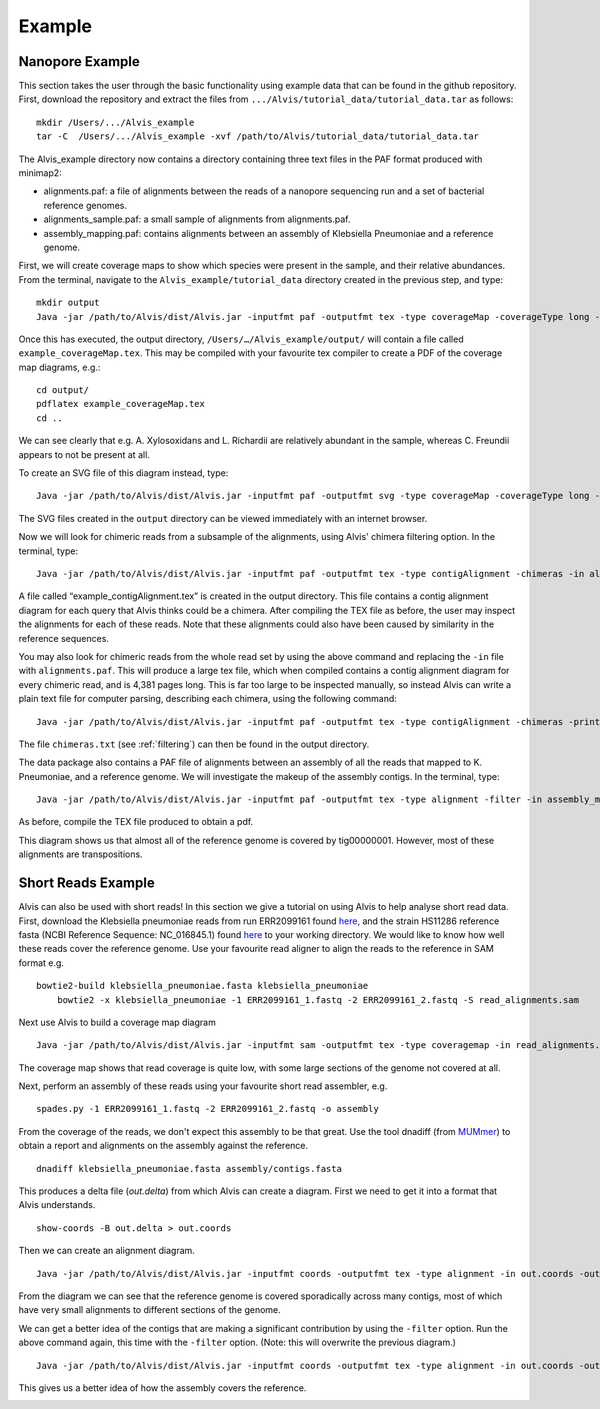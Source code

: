 Example
=================

Nanopore Example
-----------------

This section takes the user through the basic functionality using example data that can be found in the github repository. First, download the repository and extract the files from ``.../Alvis/tutorial_data/tutorial_data.tar`` as follows::

	mkdir /Users/.../Alvis_example
	tar -C  /Users/.../Alvis_example -xvf /path/to/Alvis/tutorial_data/tutorial_data.tar

The Alvis_example directory now contains a directory containing three text files in the PAF format produced with minimap2:

- alignments.paf: a file of alignments between the reads of a nanopore sequencing run and a set of bacterial reference genomes.
- alignments_sample.paf: a small sample of alignments from alignments.paf.
- assembly_mapping.paf: contains alignments between an assembly of Klebsiella Pneumoniae and a reference genome.

First, we will create coverage maps to show which species were present in the sample, and their relative abundances.  From the terminal, navigate to the ``Alvis_example/tutorial_data`` directory created in the previous step, and type::

	mkdir output
	Java -jar /path/to/Alvis/dist/Alvis.jar -inputfmt paf -outputfmt tex -type coverageMap -coverageType long -in alignments.paf -outdir output/ -out example

Once this has executed, the output directory, ``/Users/…/Alvis_example/output/`` will contain a file called ``example_coverageMap.tex``. This may be compiled with your favourite tex compiler to create a PDF of the coverage map diagrams, e.g.::

	cd output/
	pdflatex example_coverageMap.tex
	cd ..

.. image:: images/coverage_map_tutorial.png

We can see clearly that e.g. A. Xylosoxidans and L. Richardii are relatively abundant in the sample, whereas C. Freundii appears to not be present at all.

To create an SVG file of this diagram instead, type::

	Java -jar /path/to/Alvis/dist/Alvis.jar -inputfmt paf -outputfmt svg -type coverageMap -coverageType long -in alignments.paf -outdir output/ -out example

The SVG files created in the ``output`` directory can be viewed immediately with an internet browser. 

Now we will look for chimeric reads from a subsample of the alignments, using Alvis' chimera filtering option. In the terminal, type::

	Java -jar /path/to/Alvis/dist/Alvis.jar -inputfmt paf -outputfmt tex -type contigAlignment -chimeras -in alignments_sample.paf  -outdir output/ -out example

A file called “example_contigAlignment.tex” is created in the output directory. This file contains a contig alignment diagram for each query that Alvis thinks could be a chimera. After compiling the TEX file as before, the user may inspect the alignments for each of these reads. Note that these alignments could also have been caused by similarity in the reference sequences.

.. image:: images/chimeras_tutorial.png

You may also look for chimeric reads from the whole read set by using the above command and replacing the ``-in`` file with ``alignments.paf``. This will produce a large tex file, which when compiled contains a contig alignment diagram for every chimeric read, and is 4,381 pages long. This is far too large to be inspected manually, so instead Alvis can write a plain text file for computer parsing, describing each chimera, using the following command::

	Java -jar /path/to/Alvis/dist/Alvis.jar -inputfmt paf -outputfmt tex -type contigAlignment -chimeras -printChimeras -in alignments.paf  -outdir output/ -out example

The file ``chimeras.txt`` (see :ref:`filtering`) can then be found in the output directory.

The data package also contains a PAF file of alignments between an assembly of all the reads that mapped to K. Pneumoniae, and a reference genome. We will investigate the makeup of the assembly contigs. In the terminal, type::

	Java -jar /path/to/Alvis/dist/Alvis.jar -inputfmt paf -outputfmt tex -type alignment -filter -in assembly_mapping.paf  -outdir output/ -out example

As before, compile the TEX file produced to obtain a pdf.

.. image:: images/alignment_tutorial.png

This diagram shows us that almost all of the reference genome is covered by tig00000001. However, most of these alignments are transpositions.


Short Reads Example
---------------------

Alvis can also be used with short reads! In this section we give a tutorial on using Alvis to help analyse short read data. First, download the Klebsiella pneumoniae reads from run ERR2099161 found `here <https://www.ebi.ac.uk/ena/browser/view/PRJEB22207>`_, and the strain HS11286 reference fasta (NCBI Reference Sequence: NC_016845.1) found `here <https://www.ncbi.nlm.nih.gov/nuccore/NC_016845>`_ to your working directory. We would like to know how well these reads cover the reference genome. Use your favourite read aligner to align the reads to the reference in SAM format e.g. ::

    bowtie2-build klebsiella_pneumoniae.fasta klebsiella_pneumoniae
	bowtie2 -x klebsiella_pneumoniae -1 ERR2099161_1.fastq -2 ERR2099161_2.fastq -S read_alignments.sam

Next use Alvis to build a coverage map diagram ::

	Java -jar /path/to/Alvis/dist/Alvis.jar -inputfmt sam -outputfmt tex -type coveragemap -in read_alignments.sam -outdir alvis_coveragemap/ -out kleb_reads

The coverage map shows that read coverage is quite low, with some large sections of the genome not covered at all. 

.. image:: images/short_read_coverage.png

Next, perform an assembly of these reads using your favourite short read assembler, e.g. ::

	spades.py -1 ERR2099161_1.fastq -2 ERR2099161_2.fastq -o assembly

From the coverage of the reads, we don't expect this assembly to be that great. Use the tool dnadiff (from `MUMmer <http://mummer.sourceforge.net/>`_) to obtain a report and alignments on the assembly against the reference. ::

    dnadiff klebsiella_pneumoniae.fasta assembly/contigs.fasta

This produces a delta file (`out.delta`) from which Alvis can create a diagram. First we need to get it into a format that Alvis understands. ::

	show-coords -B out.delta > out.coords

Then we can create an alignment diagram. ::

    Java -jar /path/to/Alvis/dist/Alvis.jar -inputfmt coords -outputfmt tex -type alignment -in out.coords -outdir alvis_assembly/ -out kleb_assembly

From the diagram we can see that the reference genome is covered sporadically across many contigs, most of which have very small alignments to different sections of the genome.

.. image:: images/short_read_assembly.png

We can get a better idea of the contigs that are making a significant contribution by using the ``-filter`` option. Run the above command again, this time with the ``-filter`` option. (Note: this will overwrite the previous diagram.) ::

    Java -jar /path/to/Alvis/dist/Alvis.jar -inputfmt coords -outputfmt tex -type alignment -in out.coords -outdir alvis_assembly/ -out kleb_assembly -filter

This gives us a better idea of how the assembly covers the reference.

.. image:: images/short_read_assembly_filter.png
